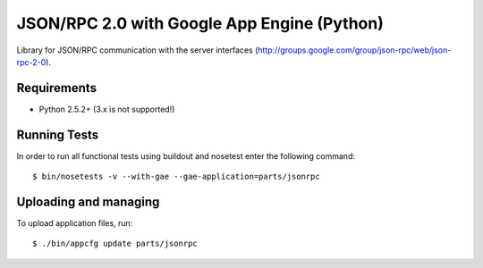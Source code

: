============================================
JSON/RPC 2.0 with Google App Engine (Python)
============================================

Library for JSON/RPC communication with the server interfaces
(http://groups.google.com/group/json-rpc/web/json-rpc-2-0).


Requirements
------------

* Python 2.5.2+ (3.x is not supported!)


Running Tests
-------------

In order to run all functional tests using buildout and nosetest enter the following command::

  $ bin/nosetests -v --with-gae --gae-application=parts/jsonrpc


Uploading and managing
----------------------

To upload application files, run::

  $ ./bin/appcfg update parts/jsonrpc

